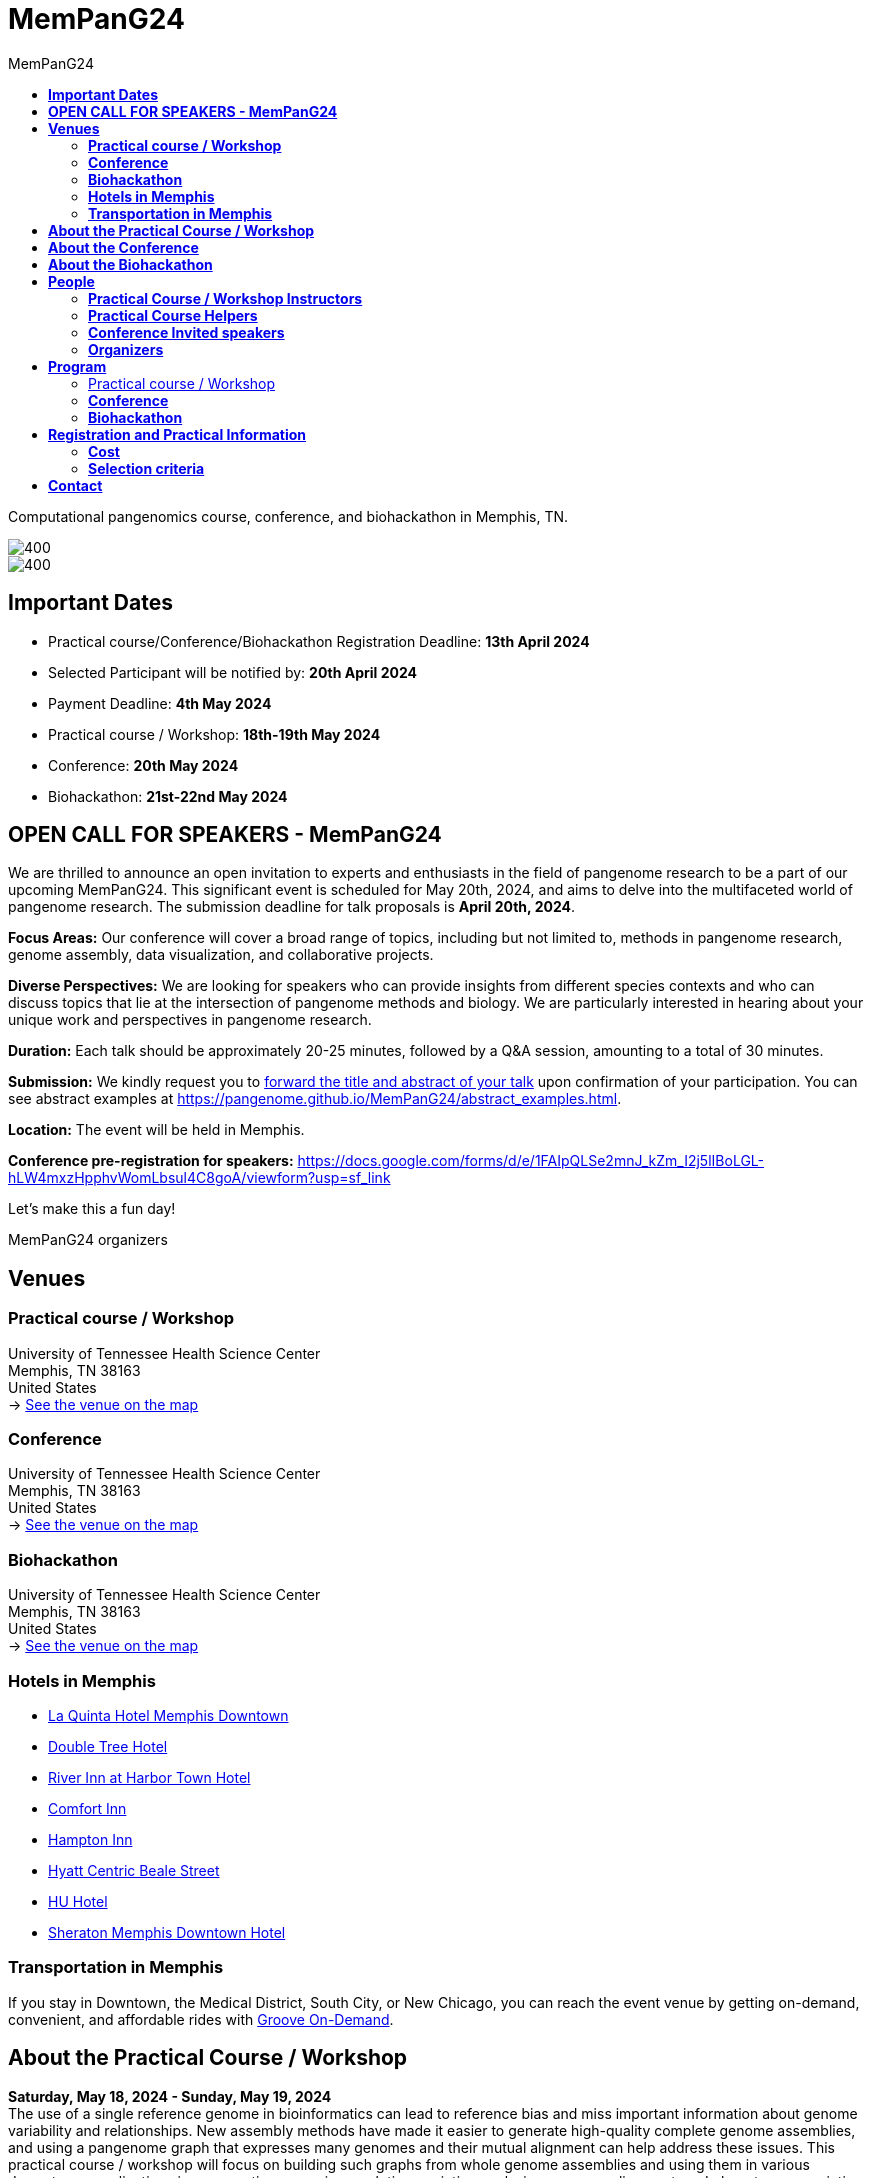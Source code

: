 = *MemPanG24*
:figure-caption!:
:toc-title: MemPanG24
:toc: left
:toclevels: 2

Computational pangenomics course, conference, and biohackathon in Memphis, TN.

image::images/DRB1-3123.fa.gz.pggb-E-s5000-l15000-p80-n10-a0-K16-k8-w50000-j5000-e5000-I0-R0-N.smooth.chop.og.lay.draw_mqc.CROP.png[400]
image::images/bridge.png[400]


== *Important Dates*

- Practical course/Conference/Biohackathon Registration Deadline: *13th April 2024*
- Selected Participant will be notified by: *20th April 2024*
- Payment Deadline: *4th May 2024*
- Practical course / Workshop: *18th-19th May 2024*
- Conference: *20th May 2024*
- Biohackathon: *21st-22nd May 2024*

== *OPEN CALL FOR SPEAKERS - MemPanG24*

We are thrilled to announce an open invitation to experts and enthusiasts in the field of pangenome research to be a part of our upcoming MemPanG24.
This significant event is scheduled for May 20th, 2024, and aims to delve into the multifaceted world of pangenome research.
The submission deadline for talk proposals is *April 20th, 2024*.

*Focus Areas:* Our conference will cover a broad range of topics, including but not limited to, methods in pangenome research, genome assembly, data visualization, and collaborative projects.

*Diverse Perspectives:* We are looking for speakers who can provide insights from different species contexts and who can discuss topics that lie at the intersection of pangenome methods and biology. We are particularly interested in hearing about your unique work and perspectives in pangenome research.

*Duration:* Each talk should be approximately 20-25 minutes, followed by a Q&A session, amounting to a total of 30 minutes.

*Submission:* We kindly request you to https://docs.google.com/forms/d/e/1FAIpQLSe2mnJ_kZm_I2j5lIBoLGL-hLW4mxzHpphvWomLbsul4C8goA/viewform?usp=sf_link[forward the title and abstract of your talk] upon confirmation of your participation.
You can see abstract examples at https://pangenome.github.io/MemPanG24/abstract_examples.html.

*Location:* The event will be held in Memphis.

*Conference pre-registration for speakers:* https://docs.google.com/forms/d/e/1FAIpQLSe2mnJ_kZm_I2j5lIBoLGL-hLW4mxzHpphvWomLbsul4C8goA/viewform?usp=sf_link

Let's make this a fun day!

MemPanG24 organizers

== *Venues*

=== *Practical course / Workshop*
University of Tennessee Health Science Center +
Memphis, TN 38163 +
United States +
-> https://goo.gl/maps/fCZbYYeGyUko353B8[See the venue on the map]

=== *Conference*
University of Tennessee Health Science Center +
Memphis, TN 38163 +
United States +
-> https://goo.gl/maps/fCZbYYeGyUko353B8[See the venue on the map]

=== *Biohackathon*
University of Tennessee Health Science Center +
Memphis, TN 38163 +
United States +
-> https://goo.gl/maps/fCZbYYeGyUko353B8[See the venue on the map]

=== *Hotels in Memphis*
- link:https://goo.gl/maps/arRZWkjPCNBAFfCf9[La Quinta Hotel Memphis Downtown]
- link:https://goo.gl/maps/Dwf9LgHeJLXsAJcf7[Double Tree Hotel]
- link:https://goo.gl/maps/h5A6LpmToTD7DepH8[River Inn at Harbor Town Hotel]
- link:https://goo.gl/maps/o7XrW3DZHTNqXXT26[Comfort Inn]
- link:https://goo.gl/maps/e365A6rNjZUPvFqRA[Hampton Inn]
- link:https://goo.gl/maps/rjdSg46kZFPsmKxS7[Hyatt Centric Beale Street]
- link:https://goo.gl/maps/e4BcvEabefsqEhC4A[HU Hotel]
- link:https://goo.gl/maps/Erq5cwVtM4hh8c8e7[Sheraton Memphis Downtown Hotel]

=== *Transportation in Memphis*

If you stay in Downtown, the Medical District, South City, or New Chicago, you can reach the event venue by getting on-demand, convenient, and affordable rides with link:https://city.ridewithvia.com/groove-on-demand[Groove On-Demand].

== *About the Practical Course / Workshop*

*Saturday, May 18, 2024 - Sunday, May 19, 2024* +
The use of a single reference genome in bioinformatics can lead to reference bias and miss important information about genome variability and relationships. New assembly methods have made it easier to generate high-quality complete genome assemblies, and using a pangenome graph that expresses many genomes and their mutual alignment can help address these issues.
This practical course / workshop will focus on building such graphs from whole genome assemblies and using them in various downstream applications in comparative genomics, evolution, variation analysis, sequence alignment, and phenotype association.

Participants will learn about pangenome concepts and gain practical experience building and analyzing pangenome graphs. They will apply these methods to complex research questions that require understanding the relationships between multiple genomes or accounting for variability when analyzing new genomes.
By the end of the practical course / workshop, participants will have a strong understanding of pangenome methods based on whole genome assemblies.

== *About the Conference*

*Monday, May 20, 2023* +
We will gather for an in-person conference on the day after the course / workshop.
This will bring together practical course / workshop participants and virtual and in-person speakers who are actively working on diverse aspects of pangenome research.
The virtual meeting will be open to the public.
Speakers will cover topics at the intersection of pangenome methods and biology, including a focus on basic methods, data structures, genome assembly, data visualization, and public collaborative pangenome projects.
We expect to draw speakers from a diverse set of species contexts.

== *About the Biohackathon*

*Tuesday, May 21, 2024 - Wednesday, May 22, 2024* +
TBD


== *People*

=== *Practical Course / Workshop Instructors*

==== Erik Garrison - Assistant Professor

.[purple]#University of Tennessee Health Science Center, Memphis, TN, US#

image:images/erik.jpeg[erik,200,role="right"] Genomicist with a quantitative social science background. I build methods that let us understand the precise relationships between thousands of genomes. In these, the genome is encoded in a graph that may represent a population sample of individuals from the same species, a metagenome, the diploid genome of a single individual, or any other useful collection of sequences.

image:images/Octicons-mark-github.svg[git,30] https://github.com/ekg[GitHub]

'''

==== Andrea Guarracino - Postdoctoral Scholar

.[purple]#University of Tennessee Health Science Center, Memphis, TN, US#

image:images/andrea.jpeg[erik,200,role="right"]Computer (bio)scientist dedicated to developing and applying new methods to analyze ever-larger collections of sequences (also called "pangenomes") in the tree of life.

image:images/Octicons-mark-github.svg[git,30] https://github.com/andreaguarracino[GitHub]

'''

////

==== Simon Heumos - PhD student

.[purple]#Quantitative Biology Center (QBiC), University of Tübingen, Tübingen, DE | Biomedical Data Science, Department of Computer Science, University of Tübingen, Tübingen, DE#

image:images/simon.png[simon,200,role="right"]

Bioinformatician by training. I am exploring methods to calculate and visualize pangenome graph layouts. These are key steps in pangenome graph construction and analysis pipelines. Cluster-scalable pangenomics is the next step.

image:images/Octicons-mark-github.svg[git,30] https://github.com/subwaystation[GitHub]

'''

==== Arang Rhie - Staff Scientist

.[purple]#Genome Informatics Section, Computational and Statistical Genomics Branch, National Human Genome Research Institute, National Institutes of Health, Bethesda, MD, USA#

image:images/arang.jpeg[arang,200,role="right"]

I am an active member of the Vertebrate Genomes Project (VGP), Earth Biogenome Project (EBP), Human Pangenome Reference Consortium (HPRC) and the Telomere-to-Telomere consortium (T2T).

image:images/Octicons-mark-github.svg[git,30] https://github.com/arangrhie[GitHub]

'''

==== Jordan Eizenga - Postdoctoral Researcher

.[purple]#UC Santa Cruz Genomics Institute, University of California, Santa Cruz, Santa Cruz, CA, USA#

image:images/jordan.webp[jordan,200,role="right"]

My research focuses on a variety of topics in and around computational pangenomics. I am part of VG team.

image:images/Octicons-mark-github.svg[git,30] https://github.com/jeizenga[GitHub]

'''
////

=== *Practical Course Helpers*

==== Flavia Villani - PhD student

.[purple]#University of Tennessee Health Science Center, Memphis, TN, US#
image:images/Flavia.JPG[flavia,200,role="right"] I have a master degree in Medical Biotechnology from the University of Naples Federico II. Currently, I am a PhD student at the University of Tennessee Health Science Center. I am building the pangenome of model organisms (inbred mice and rats) using a combination of second and third generation sequence data.

image:images/Octicons-mark-github.svg[git,30] https://github.com/Flavia95[GitHub]
////

'''
==== Christian Fischer - IT Analyst III

.[purple]#University of Tennessee Health Science Center, Memphis, TN, US#
image:images/christian.jpeg[christian,200,role="right"]Computer scientist also trained in interaction design, with a love for mathematics. I work on tooling for variation graphs using the Rust programming language, with a special interest in visualization, which is currently channeled into my pangenome visualization tool Waragraph.


image:images/Octicons-mark-github.svg[git,30] https://github.com/chfi[GitHub]

{empty} +
////

=== *Conference Invited speakers*

TBD
////
- link:https://scholar.google.com/citations?user=jfexpLUAAAAJ&hl=en[Zhigui Bao]
- link:https://scholar.google.com/citations?hl=en&user=XzUOb7IAAAAJ[Arang Rhie]
- link:https://scholar.google.com/citations?user=t0Sk55AAAAAJ&hl=en&oi=ao[Scott Edwards]
- link:https://scholar.google.com/citations?hl=en&user=wpPBcf4AAAAJ&view_op=list_works&sortby=pubdate[Christina Boucher]
- link:https://scholar.google.com/citations?user=z2edTLkAAAAJ&hl=en[Joep de Ligt]
- link:https://scholar.google.com/citations?user=yp4X1F8AAAAJ&hl=en&oi=ao[Peter Sudmant]
////

=== *Organizers*

- link:https://andreaguarracino.github.io/[Andrea Guarracino], University of Tennessee Health Science Center, Memphis, TN, US
- link:http://hypervolu.me/~erik/erik_garrison.html[Erik Garrison], University of Tennessee Health Science Center, Memphis, TN, US
- link:https://github.com/Flavia95[Flavia Villani], University of Tennessee Health Science Center, Memphis, TN, US
- link:https://thebird.nl/[Pjotr Prins], University of Tennessee Health Science Center, Memphis, TN, US
- link:https://www.uthsc.edu/faculty/profile/?netid=vcolonna[Vincenza Colonna], University of Tennessee Health Science Center, Memphis, TN, US

image:images/UTHSC.png[uthsc,300]

University of Tennessee Health Science Center, Department of Genetics, Genomics and Informatics

College of Medicine, Department of Pediatrics

== *Program*

=== Practical course / Workshop

TBD

////
*Zoom link*: https://tennesseehipaa.zoom.us/j/96698730457?pwd=TXNEbzRaVWRkNVhJY3dBalZGdGVzQT09

*Place*: link:https://goo.gl/maps/tLySYa8zdLsUhE2C6[875 Monroe Ave, Mooney Building, Nash Atrium]

[options="header", cols="2,1,2,4"]
|===
|Day | Time | Speaker(s) | Topic

|Tuesday, May 30, 2023 | 14:30-16:00 | link:http://hypervolu.me/~erik/erik_garrison.html[Erik Garrison] | Presentation: link:https://docs.google.com/presentation/d/1tkWQ6I-oD73MUPGzw3pc1waJ1w2_sx528K188w1srTM/edit?usp=sharing[Introduction to pangenomics]
|| 16:00-16:30 | Everyone | Coffee break
|| 16:30-17:15 | Everyone | Practical: link:https://hackmd.io/@AndreaGuarracino/HkrROK_V3[HLA & LPA graphs, PGGB]
|| 17:15-17:30 | Everyone | Q&A, Day 1 Survey

|Wednesday, May 31, 2023 | 09:30-10:00 | link:https://andreaguarracino.github.io/[Andrea Guarracino] | Presentation: link:https://docs.google.com/presentation/d/1IXs7HDdpCZBY-MapoGaZe0P-iVwgZfgpApC0vQ5icJ0/edit?usp=sharing[Understanding pangenomes]
|| 10:00-10:30 | Everyone | Practical: link:https://hackmd.io/@AndreaGuarracino/SyhbiKuE2[Human pangenome graph building]
|| 10:30-11:00 | Everyone | Coffee break
|| 11:00-12:30 | Everyone | Practical: link:https://hackmd.io/@AndreaGuarracino/SyhbiKuE2[ODGI and community detection]
|| 12:30-14:30 | Everyone | Lunch

|| 14:30-15:00 | link:https://uni-tuebingen.de/forschung/forschungsinfrastruktur/zentrum-fuer-quantitative-biologie-qbic/team/[Simon Heumos] | Presentation: link:https://docs.google.com/presentation/d/1QRGhBakOGabrV-Azyw9lhw3lr0kYvgep-kkWAyeV4Ns/edit#slide=id.g24a51804cbb_0_849[pangenome openness, nf-co.re/pangenome]
|| 15:00-16:00 | Everyone | Practical: link:https://hackmd.io/@subwaystation/Bkx_42iNn[pangenome openness, nf-co.re/pangenome]
|| 16:00-16:30 | Everyone | Coffee break
|| 16:30-17:15 | Everyone | Practical: link:https://hackmd.io/@subwaystation/Bkx_42iNn[pangenome openness, nf-co.re/pangenome]
|| 17:15-17:30 | Everyone | Q&A, Day 2 Survey

|Thursday, June 1, 2023 | 09:30-10:00 | link:https://scholar.google.com/citations?user=rWNHPpAAAAAJ&hl=en[Jordan M Eizenga] | Presentation: link:https://docs.google.com/presentation/d/1IkcVWmjkKhAThE_nWBPYntscthSty3JpnMOPmTf5Zo8/edit?usp=sharing[Read mapping with vg giraffe]
|| 10:00-10:30 | Everyone | Practical: link:https://github.com/pangenome/MemPanG23/blob/main/lessons/Day_3a_vg_mapping_and_calling.md[alignment and variant calling]
|| 10:30-11:00 | Everyone | Coffee break
|| 11:00-12:30 | Everyone | Practical: link:https://github.com/pangenome/MemPanG23/blob/main/lessons/Day_3a_vg_mapping_and_calling.md[alignment and variant calling]
|| 12:30-14:30 | Everyone | Lunch

|| 14:30-15:00 | link:https://genomeinformatics.github.io/people/rhie/[Arang Rhie] | Presentation: link:https://docs.google.com/presentation/d/1AUKy5C3Q4whWBbdKNAKmgmmeXjeqeVFkXMPo7MSYryQ/edit?usp=sharing[State of the art in genome assembly]
|| 15:00-16:00 | Everyone | Practical: link:https://github.com/arangrhie/MemPanG23/tree/main[T2T assembly problems]
|| 16:00-16:30 | Everyone | Coffee break
|| 16:30-17:15 | Everyone | Practical: link:https://github.com/arangrhie/MemPanG23/tree/main[T2T assembly problems]
|| 17:15-17:30 | Everyone | Q&A, Day 3 Survey
|===
////

=== *Conference*

TBD

////
*Time:* Friday, June 2, 2023 +
*Place:* link:https://goo.gl/maps/tLySYa8zdLsUhE2C6[875 Monroe Ave, Mooney Building, Mooney Library] +
*Zoom link*: https://tennesseehipaa.zoom.us/j/92881122014 +
*Recording*: https://youtu.be/TaoRZYOOC1Y

[options="header", cols="2,2,5,2"]
|===
|Chair | Time | Talk | Speaker

|| 09:20 - 09:30 | Conference Opening | link:https://scholar.google.com/citations?user=OYJMYwIAAAAJ&hl=en[Rob Williams]

|link:https://andreaguarracino.github.io/[Andrea Guarracino] | 09:30 - 10:00 | Hidden complex genome rearrangements in the plant pangenome graph | link:https://scholar.google.com/citations?user=jfexpLUAAAAJ&hl=en[Zhigui Bao]
|| 10:00 - 10:30 | https://github.com/pangenome/MemPanG23/blob/main/conference/2023_0602_MemPanG23_RhieA.pdf[Beyond one T2T human genome: What's next?] | link:https://scholar.google.com/citations?hl=en&user=XzUOb7IAAAAJ[Arang Rhie]
|| 10:30 - 11:00 | Coffee break |

|link:https://uni-tuebingen.de/forschung/forschungsinfrastruktur/zentrum-fuer-quantitative-biologie-qbic/team/[Simon Heumos] | 11:00 - 11:30 | Unexpected complexity and abundant structural variation in the pangenomes of birds | link:https://scholar.google.com/citations?user=t0Sk55AAAAAJ&hl=en&oi=ao[Scott Edwards]
|| 11:30 - 12:00 | Building a Pangenome Alignment Index via Recursive Prefix-Free Parsing  | link:https://scholar.google.com/citations?hl=en&user=wpPBcf4AAAAJ&view_op=list_works&sortby=pubdate[Christina Boucher]
|| 12:00 - 14:00 | Lunch |

|link:https://github.com/Flavia95[Flavia Villani] | 14:00 - 14:30 | link:https://drive.google.com/file/d/1faIl34X3flI46qzPkLEaquEFSajvXYmq/view[Pangenome graphs in pathogen genomics for public health] | link:https://scholar.google.com/citations?user=z2edTLkAAAAJ&hl=en[Joep de Ligt]
|| 14:30 - 15:00 | Recent human evolution of complex genome architectures | link:https://scholar.google.com/citations?user=yp4X1F8AAAAJ&hl=en&oi=ao[Peter Sudmant]

|| 15:00 - 15:10 | link:https://docs.google.com/presentation/d/1nMvHckupefZ2iI4P161bbDxAyfC-x2NPJ3upwE5wRMI/edit?usp=sharing[Conference Closing] | link:https://www.uthsc.edu/faculty/profile/?netid=vcolonna[Vincenza Colonna]
|===
////

=== *Biohackathon*

TBD

== *Registration and Practical Information*

*Conference pre-registration for speakers:* https://docs.google.com/forms/d/e/1FAIpQLSe2mnJ_kZm_I2j5lIBoLGL-hLW4mxzHpphvWomLbsul4C8goA/viewform?usp=sf_link
*Registration for event attendees:* https://docs.google.com/forms/d/e/1FAIpQLSc1E3dJneGxCQrYOM8OOYkZhfH6OxLaGMJd654Cjt3pReyINA/viewform?usp=sf_link

Registration includes access to: all lectures and practical sessions, all course materials.

=== *Cost*

The cost is intended for the practical course / workshop. Conference and biohackaton are free. We do not expect meals to be included.

- Academic - $300, with financial support if needed
- Industry - $600

=== *Selection criteria*

This practical course / workshop is intended for biologists and bioinformaticians interested in studying organisms with high genetic diversity or without a reference genome, as well as those involved in comparative genomics and the assembly of pangenomes for any species.

Selection of participants will be based on:

- good knowledge of Linux operating system and basic shell commands. This will be a mandatory prerequisite.
- familiarity with genomics data formats (e.g., FASTA, VCF, BED, ...) is a plus.
- impact of the practical course / workshop for the participant and his/her research group.
- stage of the research project: priority will be given to participants with data already available and ready to be analyzed (participants data will not be analyzed during the course).

Fulfillment of these conditions by participants will be assessed through the registration form.

[cols=">a,<a,<a", frame=none, grid=none]
|===
| image::images/memphis.jpg[width=300,height=300]
|image::images/men.jpg[width=600,height=400]
| image::images/bridge.jpg[width=300,height=300]
|===

https://www.memphistravel.com/sports-outdoors?gclid=Cj0KCQiAgOefBhDgARIsAMhqXA4Gt_kloBAAqe5LDWNW3199TI8DzRrUo4fCqSQ_cKLkRPd4xv46TUgaAt4WEALw_wcB[memphistravel]

{empty} +
{empty} +



== *Contact*

- mailto:genetics@uthsc.edu[genetics@uthsc.edu]
